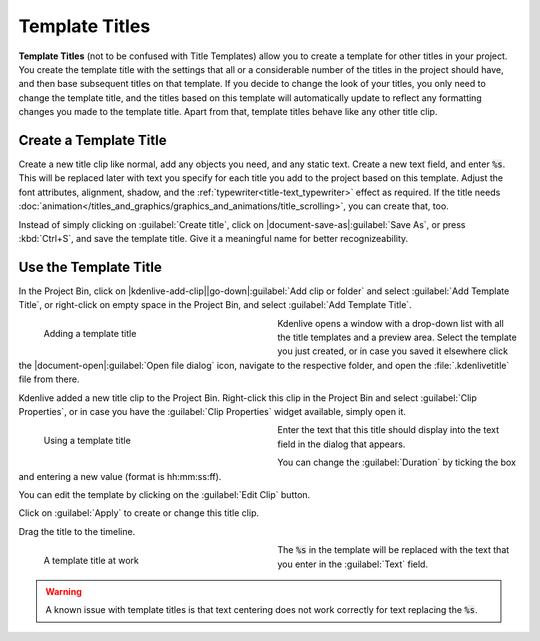 .. meta::
   :description: Kdenlive Documentation - Template Titles
   :keywords: KDE, Kdenlive, documentation, user manual, video editor, open source, free, learn, easy, titles, title clip, text, template, placeholder

.. metadata-placeholder

   :authors: - Annew (https://userbase.kde.org/User:Annew)
             - Claus Christensen
             - Yuri Chornoivan
             - Ttguy (https://userbase.kde.org/User:Ttguy)
             - Vincent Pinon <vpinon@kde.org>
             - Bushuev (https://userbase.kde.org/User:Bushuev)
             - Jack (https://userbase.kde.org/User:Jack)
             - Roger (https://userbase.kde.org/User:Roger)
             - Carl Schwan <carl@carlschwan.eu>
             - Eugen Mohr
             - Bernd Jordan (https://discuss.kde.org/u/berndmj)

   :license: Creative Commons License SA 4.0



===============
Template Titles
===============

**Template Titles** (not to be confused with Title Templates) allow you to create a template for other titles in your project. You create the template title with the settings that all or a considerable number of the titles in the project should have, and then base subsequent titles on that template. If you decide to change the look of your titles, you only need to change the template title, and the titles based on this template will automatically update to reflect any formatting changes you made to the template title. Apart from that, template titles behave like any other title clip.


Create a Template Title
=======================

Create a new title clip like normal, add any objects you need, and any static text. Create a new text field, and enter :code:`%s`. This will be replaced later with text you specify for each title you add to the project based on this template. Adjust the font attributes, alignment, shadow, and the :ref:`typewriter<title-text_typewriter>` effect as required. If the title needs :doc:`animation</titles_and_graphics/graphics_and_animations/title_scrolling>`, you can create that, too.

Instead of simply clicking on :guilabel:`Create title`, click on |document-save-as|\ :guilabel:`Save As`, or press :kbd:`Ctrl+S`, and save the template title. Give it a meaningful name for better recognizeability.


Use the Template Title
======================

In the Project Bin, click on |kdenlive-add-clip|\ |go-down|\ :guilabel:`Add clip or folder` and select :guilabel:`Add Template Title`, or right-click on empty space in the Project Bin, and select :guilabel:`Add Template Title`.

.. container::
   
   .. figure:: /images/titles_and_graphics/title-add_template_title.webp
      :width: 360px
      :figwidth: 360px
      :alt: title-add_template_title
      :align: left

      Adding a template title

   Kdenlive opens a window with a drop-down list with all the title templates and a preview area. Select the template you just created, or in case you saved it elsewhere click the |document-open|\ :guilabel:`Open file dialog` icon, navigate to the respective folder, and open the :file:`.kdenlivetitle` file from there.

.. rst-class:: clear-both

Kdenlive added a new title clip to the Project Bin. Right-click this clip in the Project Bin and select :guilabel:`Clip Properties`, or in case you have the :guilabel:`Clip Properties` widget available, simply open it.

.. container::
   
   .. figure:: /images/titles_and_graphics/title-use_template_title.webp
      :width: 360px
      :figwidth: 360px
      :alt: title-use_template_title
      :align: left

      Using a template title

   Enter the text that this title should display into the text field in the dialog that appears.

   You can change the :guilabel:`Duration` by ticking the box and entering a new value (format is hh:mm:ss:ff).

   You can edit the template by clicking on the :guilabel:`Edit Clip` button.

   Click on :guilabel:`Apply` to create or change this title clip.

.. rst-class:: clear-both

Drag the title to the timeline.

.. container::
   
   .. figure:: /images/titles_and_graphics/title-use_template_title_2.webp
      :width: 360px
      :figwidth: 360px
      :alt: title-use_template_title
      :align: left

      A template title at work

   The :code:`%s` in the template will be replaced with the text that you enter in the :guilabel:`Text` field.

.. rst-class:: clear-both

.. warning::
   A known issue with template titles is that text centering does not work correctly for text replacing the :code:`%s`.